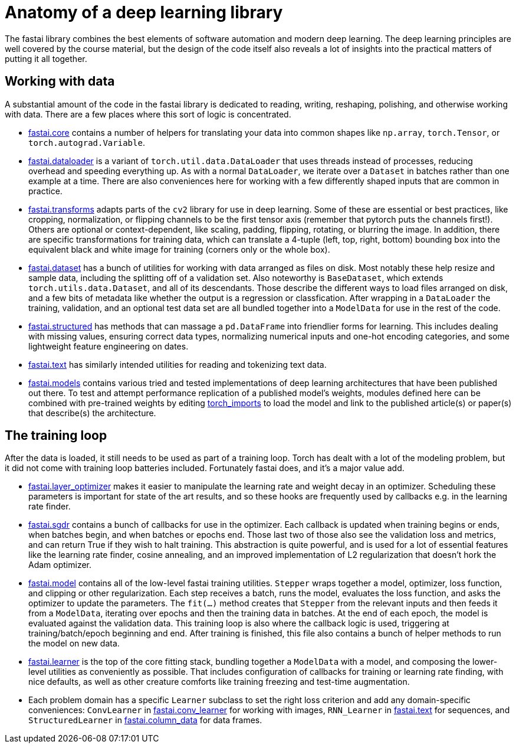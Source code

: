 = Anatomy of a deep learning library

The fastai library combines the best elements of software automation and modern deep learning. The deep learning principles are well covered by the course material, but the design of the code itself also reveals a lot of insights into the practical matters of putting it all together.

== Working with data

A substantial amount of the code in the fastai library is dedicated to reading, writing, reshaping, polishing, and otherwise working with data. There are a few places where this sort of logic is concentrated.

* link:../fastai/core.py[fastai.core] contains a number of helpers for translating your data into common shapes like `np.array`, `torch.Tensor`, or `torch.autograd.Variable`.
* link:../fastai/dataloader.py[fastai.dataloader] is a variant of `torch.util.data.DataLoader` that uses threads instead of processes, reducing overhead and speeding everything up. As with a normal `DataLoader`, we iterate over a `Dataset` in batches rather than one example at a time. There are also conveniences here for working with a few differently shaped inputs that are common in practice.
* link:../fastai/transforms.py[fastai.transforms] adapts parts of the `cv2` library for use in deep learning. Some of these are essential or best practices, like cropping, normalization, or flipping channels to be the first tensor axis (remember that pytorch puts the channels first!). Others are optional or context-dependent, like scaling, padding, flipping, rotating, or blurring the image. In addition, there are specific transformations for training data, which can translate a 4-tuple (left, top, right, bottom) bounding box into the equivalent black and white image for training (corners only or the whole box).
* link:../fastai/dataset.py[fastai.dataset] has a bunch of utilities for working with data arranged as files on disk. Most notably these help resize and sample data, including the splitting off of a validation set. Also noteworthy is `BaseDataset`, which extends `torch.utils.data.Dataset`, and all of its descendants. Those describe the different ways to load files arranged on disk, and a few bits of metadata like whether the output is a regression or classfication. After wrapping in a `DataLoader` the training, validation, and an optional test data set are all bundled together into a `ModelData` for use in the rest of the code.
* link:../fastai/structured.py[fastai.structured] has methods that can massage a `pd.DataFrame` into friendlier forms for learning. This includes dealing with missing values, ensuring correct data types, normalizing numerical inputs and one-hot encoding categories, and some lightweight feature engineering on dates.
* link:../fastai/text.py[fastai.text] has similarly intended utilities for reading and tokenizing text data.
* link:../fastai/models[fastai.models] contains various tried and tested implementations of deep learning architectures that have been published out there. To test and attempt performance replication of a published model's weights, modules defined here can be combined with pre-trained weights by editing link:../torch_imports.py[torch_imports] to load the model and link to the published article(s) or paper(s) that describe(s) the architecture.

== The training loop

After the data is loaded, it still needs to be used as part of a training loop. Torch has dealt with a lot of the modeling problem, but it did not come with training loop batteries included. Fortunately fastai does, and it's a major value add.

* link:../fastai/layer_optimizer.py[fastai.layer_optimizer] makes it easier to manipulate the learning rate and weight decay in an optimizer. Scheduling these parameters is important for state of the art results, and so these hooks are frequently used by callbacks e.g. in the learning rate finder.
* link:../fastai/sgdr.py[fastai.sgdr] contains a bunch of callbacks for use in the optimizer. Each callback is updated when training begins or ends, when batches begin, and when batches or epochs end. Those last two of those also see the validation loss and metrics, and can return True if they wish to halt training. This abstraction is quite powerful, and is used for a lot of essential features like the learning rate finder, cosine annealing, and an improved implementation of L2 regularization that doesn't hork the Adam optimizer.
* link:../fastai/model.py[fastai.model] contains all of the low-level fastai training utilities. `Stepper` wraps together a model, optimizer, loss function, and clipping or other regularization. Each step receives a batch, runs the model, evaluates the loss function, and asks the optimizer to update the parameters. The `fit(...)` method creates that `Stepper` from the relevant inputs and then feeds it from a `ModelData`, iterating over epochs and then the training data in batches. At the end of each epoch, the model is evaluated against the validation data. This training loop is also where the callback logic is used, triggering at training/batch/epoch beginning and end. After training is finished, this file also contains a bunch of helper methods to run the model on new data.
* link:../fastai/learner.py[fastai.learner] is the top of the core fitting stack, bundling together a `ModelData` with a model, and composing the lower-level utilities as conveniently as possible. That includes configuration of callbacks for training or learning rate finding, with nice defaults, as well as other creature comforts like training freezing and test-time augmentation.
* Each problem domain has a specific `Learner` subclass to set the right loss criterion and add any domain-specific conveniences: `ConvLearner` in link:../fastai/conv_learner.py[fastai.conv_learner] for working with images, `RNN_Learner` in link:../fastai/text.py[fastai.text] for sequences, and `StructuredLearner` in link:../fastai/column_data.py[fastai.column_data] for data frames.
